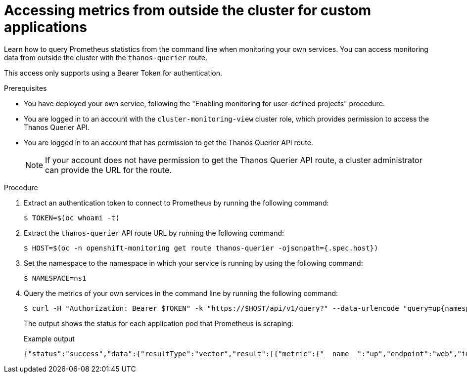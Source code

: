 // Module included in the following assemblies:
//
// * monitoring/enabling-monitoring-for-user-defined-projects.adoc

:_mod-docs-content-type: PROCEDURE
[id="accessing-metrics-from-outside-cluster_{context}"]
= Accessing metrics from outside the cluster for custom applications

Learn how to query Prometheus statistics from the command line when monitoring your own services. You can access monitoring data from outside the cluster with the `thanos-querier` route.

This access only supports using a Bearer Token for authentication.

.Prerequisites

* You have deployed your own service, following the "Enabling monitoring for user-defined projects" procedure.
* You are logged in to an account with the `cluster-monitoring-view` cluster role, which provides permission to access the Thanos Querier API.
* You are logged in to an account that has permission to get the Thanos Querier API route.
+
[NOTE]
====
If your account does not have permission to get the Thanos Querier API route, a cluster administrator can provide the URL for the route.
====

.Procedure

. Extract an authentication token to connect to Prometheus by running the following command:
+
[source,terminal]
----
$ TOKEN=$(oc whoami -t)
----

. Extract the `thanos-querier` API route URL by running the following command:
+
[source,terminal]
----
$ HOST=$(oc -n openshift-monitoring get route thanos-querier -ojsonpath={.spec.host})
----

. Set the namespace to the namespace in which your service is running by using the following command:
+
[source,terminal]
----
$ NAMESPACE=ns1
----

. Query the metrics of your own services in the command line by running the following command:
+
[source,terminal]
----
$ curl -H "Authorization: Bearer $TOKEN" -k "https://$HOST/api/v1/query?" --data-urlencode "query=up{namespace='$NAMESPACE'}"
----
+
The output shows the status for each application pod that Prometheus is scraping:
+
.Example output
[source,terminal]
----
{"status":"success","data":{"resultType":"vector","result":[{"metric":{"__name__":"up","endpoint":"web","instance":"10.129.0.46:8080","job":"prometheus-example-app","namespace":"ns1","pod":"prometheus-example-app-68d47c4fb6-jztp2","service":"prometheus-example-app"},"value":[1591881154.748,"1"]}]}}
----
